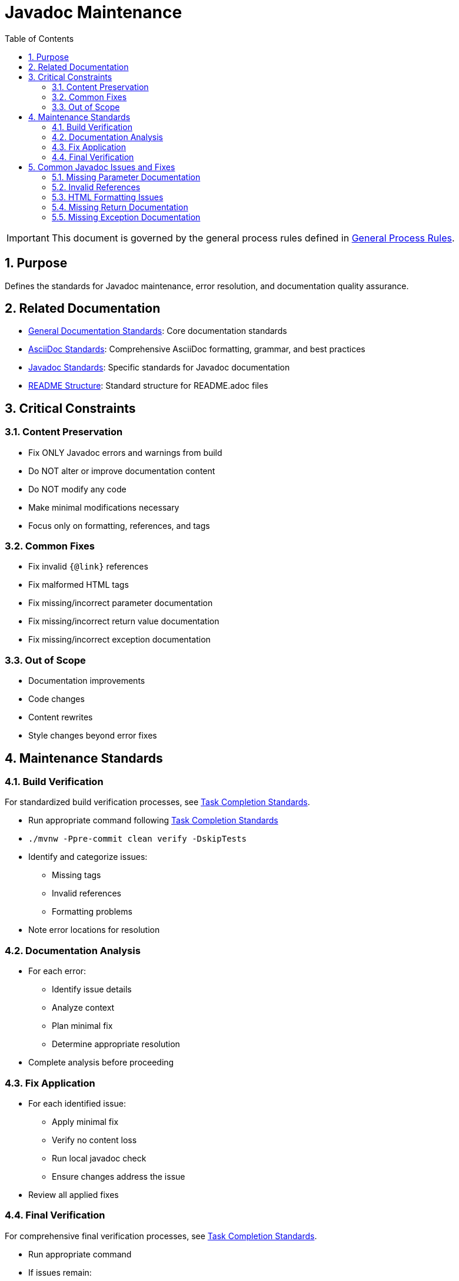 = Javadoc Maintenance
:toc: left
:toclevels: 3
:toc-title: Table of Contents
:sectnums:
:source-highlighter: highlight.js

[IMPORTANT]
====
This document is governed by the general process rules defined in xref:general.adoc[General Process Rules].
====

== Purpose
Defines the standards for Javadoc maintenance, error resolution, and documentation quality assurance.

== Related Documentation

* xref:../documentation/general-standard.adoc[General Documentation Standards]: Core documentation standards
* xref:../documentation/asciidoc-standards.adoc[AsciiDoc Standards]: Comprehensive AsciiDoc formatting, grammar, and best practices
* xref:../documentation/javadoc-standards.adoc[Javadoc Standards]: Specific standards for Javadoc documentation
* xref:../documentation/readme-structure.adoc[README Structure]: Standard structure for README.adoc files

== Critical Constraints

=== Content Preservation

* Fix ONLY Javadoc errors and warnings from build
* Do NOT alter or improve documentation content
* Do NOT modify any code
* Make minimal modifications necessary
* Focus only on formatting, references, and tags

=== Common Fixes

* Fix invalid `{@link}` references
* Fix malformed HTML tags
* Fix missing/incorrect parameter documentation
* Fix missing/incorrect return value documentation
* Fix missing/incorrect exception documentation

=== Out of Scope

* Documentation improvements
* Code changes
* Content rewrites
* Style changes beyond error fixes

== Maintenance Standards

=== Build Verification

For standardized build verification processes, see xref:task-completion-standards.adoc[Task Completion Standards].

* Run appropriate command following xref:task-completion-standards.adoc[Task Completion Standards]
* `./mvnw -Ppre-commit clean verify -DskipTests`
* Identify and categorize issues:
** Missing tags
** Invalid references
** Formatting problems
* Note error locations for resolution

=== Documentation Analysis

* For each error:
** Identify issue details
** Analyze context
** Plan minimal fix
** Determine appropriate resolution
* Complete analysis before proceeding

=== Fix Application

* For each identified issue:
** Apply minimal fix
** Verify no content loss
** Run local javadoc check
** Ensure changes address the issue
* Review all applied fixes

=== Final Verification

For comprehensive final verification processes, see xref:task-completion-standards.adoc[Task Completion Standards].

* Run appropriate command
* If issues remain:
** Note remaining issues
** Return to Fix Application
* On success:
** Verify all issues are resolved
** Commit changes with descriptive message

== Common Javadoc Issues and Fixes

=== Missing Parameter Documentation

* Add @param tags for all undocumented parameters
* Use parameter name exactly as in method signature
* Add minimal description based on parameter name
* Do not modify existing parameter documentation

=== Invalid References

* Fix `{@link}` references to non-existent classes/methods
* Update references to renamed elements
* Remove references to deleted elements
* Replace with appropriate alternative references

=== HTML Formatting Issues

* Close unclosed HTML tags
* Fix malformed HTML elements
* Correct improper nesting of HTML tags
* Ensure proper escaping of special characters

=== Missing Return Documentation

* Add @return tags for undocumented return values
* Provide minimal description based on method name
* Do not modify existing return documentation
* For void methods, no @return tag is needed

=== Missing Exception Documentation

* Add @throws tags for undocumented exceptions
* Document conditions that trigger exceptions
* Do not modify existing exception documentation
* Ensure exceptions in @throws tags match method signature
